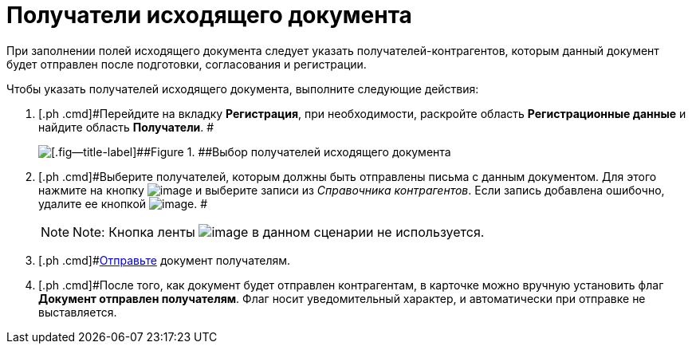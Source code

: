 = Получатели исходящего документа

При заполнении полей исходящего документа следует указать получателей-контрагентов, которым данный документ будет отправлен после подготовки, согласования и регистрации.

Чтобы указать получателей исходящего документа, выполните следующие действия:

[[task_zvz_tz2_kp__steps_j3j_mvn_gq]]
. [.ph .cmd]#Перейдите на вкладку *Регистрация*, при необходимости, раскройте область *Регистрационные данные* и найдите область *Получатели*. #
+
image::DC_Out_RecipientInfo.png[[.fig--title-label]##Figure 1. ##Выбор получателей исходящего документа]
. [.ph .cmd]#Выберите получателей, которым должны быть отправлены письма с данным документом. Для этого нажмите на кнопку image:buttons/add_green_plus_light.png[image] и выберите записи из _Справочника контрагентов_. Если запись добавлена ошибочно, удалите ее кнопкой image:buttons/Delete_red_x.png[image]. #
+
[NOTE]
====
[.note__title]#Note:# Кнопка ленты image:buttons/table_open_card.png[image] в данном сценарии не используется.
====
. [.ph .cmd]#xref:task_Doc_Mail.adoc[Отправьте] документ получателям.
. [.ph .cmd]#После того, как документ будет отправлен контрагентам, в карточке можно вручную установить флаг *Документ отправлен получателям*. Флаг носит уведомительный характер, и автоматически при отправке не выставляется.
